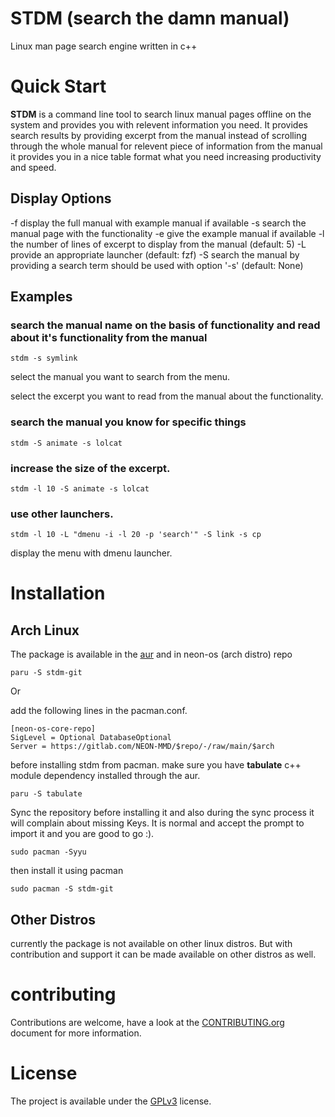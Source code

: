 * STDM (search the damn manual)

Linux  man page search engine written in c++ 

* Quick Start

*STDM* is a command line tool to search linux manual pages offline on the system and provides you with relevent information you need. It provides search results by providing excerpt from the manual instead of scrolling through the whole manual for relevent piece of information from the manual it provides you in a nice table format what you need increasing productivity and speed.

** Display Options

	-f	display the full manual with example manual if available
	-s	search the manual page with the functionality
	-e	give the example manual if available
	-l	the number of lines of excerpt to display from the manual (default: 5)
	-L	provide an appropriate launcher (default: fzf)
	-S	search the manual by providing a search term should be used with option '-s' (default: None)

** Examples

*** search the manual name on the basis of functionality and read about it's functionality from the manual

#+begin_src shell
  stdm -s symlink
#+end_src

[[file:images/example-1-part-1.png]]

select the manual you want to search from the menu.

[[file:images/example-1-part-2.png]]

select the excerpt you want to read from the manual about the functionality.

[[file:images/example-1-part-3.png]]

*** search the manual you know for specific things

#+begin_src shell
  stdm -S animate -s lolcat 
#+end_src

[[file:images/example-2-part-1.png]]

[[file:images/example-2-part-2.png]]

[[file:images/example-2-part-3.png]]

*** increase the size of the excerpt.

#+begin_src shell
  stdm -l 10 -S animate -s lolcat
#+end_src

[[file:images/example-3-part-1.png]]

*** use other launchers.

#+begin_src shell
 stdm -l 10 -L "dmenu -i -l 20 -p 'search'" -S link -s cp
#+end_src

display the menu with dmenu launcher.

[[file:images/example-4-part-1.png]]

[[file:images/example-4-part-2.png]]

[[file:images/example-4-part-3.png]]

* Installation

** Arch Linux

The package is available in the [[https://aur.archlinux.org/packages/stdm-git][aur]] and in neon-os (arch distro) repo

#+begin_src shell
  paru -S stdm-git
#+end_src

Or

add the following lines in the pacman.conf.

#+begin_src text
  [neon-os-core-repo]
  SigLevel = Optional DatabaseOptional
  Server = https://gitlab.com/NEON-MMD/$repo/-/raw/main/$arch
#+end_src

before installing stdm from pacman. make sure you have *tabulate* c++ module dependency installed through the aur.

#+begin_src shell
  paru -S tabulate
#+end_src

Sync the repository before installing it and also during the sync process it will complain about missing Keys. It is normal and accept the prompt to import it and you are good to go :). 

#+begin_src shell
  sudo pacman -Syyu
#+end_src

then install it using pacman

#+begin_src shell
  sudo pacman -S stdm-git
#+end_src

** Other Distros

currently the package is not available on other linux distros. But with contribution and support it can be made available on other distros as well.

* contributing

Contributions are welcome, have a look at the [[file:CONTRIBUTING.org][CONTRIBUTING.org]] document for more information.

* License

The project is available under the [[file:LICENSE][GPLv3]] license.
